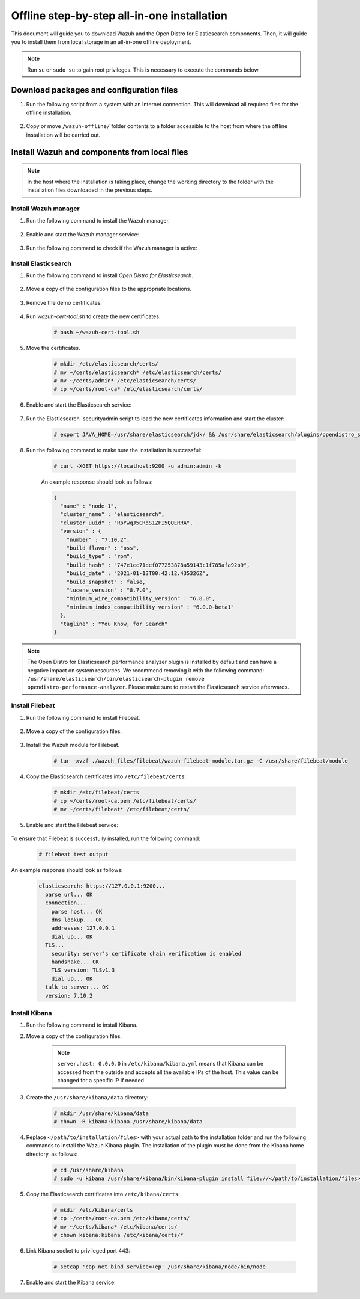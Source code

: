 .. Copyright (C) 2021 Wazuh, Inc.

.. meta::
  :description: Discover the offline step-by-step process to install Wazuh and OpenDistro components for Elasticsearch in an all-in-one deployment without connection to the internet.

Offline step-by-step all-in-one installation
============================================

This document will guide you to download Wazuh and the Open Distro for Elasticsearch components. Then, it will guide you to install them from local storage in an all-in-one offline deployment.

.. note:: Run ``su`` or ``sudo su`` to gain root privileges. This is necessary to execute the commands below.

Download packages and configuration files
-----------------------------------------

#. Run the following script from a system with an Internet connection. This will download all required files for the offline installation.

    .. tabs::

      .. group-tab:: Yum

        .. code-block:: bash
          
          #!/bin/bash

          WAZUH_MAJOR="4.x"
          WAZUH_MINOR="4.2"
          WAZUH_VERSION="4.2.1"

          OD_VERSION="1.13.2"
          ES_VERSION="7.10.2"
          
          BASE_DEST="wazuh-offline"

          install_prerequisites(){

          # Install the prerequisites
          yum install -y yum-plugin-downloadonly curl unzip wget libcap

          }

          get_wazuh_packages(){

          # Install RPM key and Wazuh repo
          rpm --import https://packages.wazuh.com/key/GPG-KEY-WAZUH

          cat > /etc/yum.repos.d/wazuh.repo << EOF
          [wazuh]
          gpgcheck=1
          gpgkey=https://packages.wazuh.com/key/GPG-KEY-WAZUH
          enabled=0
          name=EL-$releasever - Wazuh
          baseurl=https://packages.wazuh.com/${WAZUH_MAJOR}/yum/
          protect=1
          EOF

          # Download packages for Wazuh, Filebeat and OpenSSL
          echo "Downloading Wazuh packages..."

          DEST_PATH="${BASE_DEST}/wazuh-packages"
          yum install --enablerepo=wazuh --downloadonly --downloaddir=${DEST_PATH} wazuh-manager-${WAZUH_VERSION}-1 filebeat-${ES_VERSION}-1

          }

          get_opendistro_packages(){

          # Download packages for Elasticsearch, Kibana and Java
          echo "Downloading Opendistro packages..."

          DEST_PATH="${BASE_DEST}/opendistro-packages"
          yum install --enablerepo=wazuh --downloadonly --downloaddir=${DEST_PATH} opendistroforelasticsearch-${OD_VERSION}-1

          DEST_PATH="${BASE_DEST}/opendistro-kibana-packages"
          yum install --enablerepo=wazuh --downloadonly --downloaddir=${DEST_PATH} opendistroforelasticsearch-kibana-${OD_VERSION}-1

          }

          get_wazuh_files(){

          DEST_PATH="${BASE_DEST}/wazuh_files"

          mkdir ${DEST_PATH}

          mkdir ${DEST_PATH}/filebeat

          mkdir ${DEST_PATH}/kibana

          # Download config templates and Filebeat module
          echo "Downloading Wazuh configuration files"

          curl -so ${DEST_PATH}/filebeat/filebeat.yml https://packages.wazuh.com/resources/${WAZUH_MINOR}/open-distro/filebeat/7.x/filebeat_all_in_one.yml
          
          curl -so ${DEST_PATH}/filebeat/wazuh-template.json https://raw.githubusercontent.com/wazuh/wazuh/${WAZUH_MINOR}/extensions/elasticsearch/7.x/wazuh-template.json
          
          curl -so ${DEST_PATH}/filebeat/wazuh-filebeat-module.tar.gz https://packages.wazuh.com/${WAZUH_MAJOR}/filebeat/wazuh-filebeat-0.1.tar.gz
          
          curl -so ${DEST_PATH}/kibana/wazuh_kibana.zip https://packages.wazuh.com/${WAZUH_MAJOR}/ui/kibana/wazuh_kibana-${WAZUH_VERSION}_${ES_VERSION}-1.zip

          }

          get_opendistro_files(){

          DEST_PATH="${BASE_DEST}/opendistro_files"

          mkdir ${DEST_PATH}

          mkdir ${DEST_PATH}/elasticsearch


          # Download Elasticsearch config templates
          echo "Downloading Elasticsearch configuration files"

          curl -so ${DEST_PATH}/elasticsearch/elasticsearch.yml https://packages.wazuh.com/resources/${WAZUH_MINOR}/open-distro/elasticsearch/7.x/elasticsearch_all_in_one.yml
          
          curl -so ${DEST_PATH}/elasticsearch/roles.yml https://packages.wazuh.com/resources/${WAZUH_MINOR}/open-distro/elasticsearch/roles/roles.yml
          
          curl -so ${DEST_PATH}/elasticsearch/roles_mapping.yml https://packages.wazuh.com/resources/${WAZUH_MINOR}/open-distro/elasticsearch/roles/roles_mapping.yml
          
          curl -so ${DEST_PATH}/elasticsearch/internal_users.yml https://packages.wazuh.com/resources/${WAZUH_MINOR}/open-distro/elasticsearch/roles/internal_users.yml      
          
          
          # Download certificates utility files
          echo "Downloading Wazuh certificates tool"
          
          curl -so ${DEST_PATH}/elasticsearch/wazuh-cert-tool.sh https://packages.wazuh.com/resources/${WAZUH_MINOR}/open-distro/tools/certificate-utility/wazuh-cert-tool.sh
          
          curl -so ${DEST_PATH}/elasticsearch/instances.yml https://packages.wazuh.com/resources/${WAZUH_MINOR}/open-distro/tools/certificate-utility/instances_aio.yml


          # Download Kibana config templates and Kibana app
          echo "Downloading Kibana configuration files"

          mkdir ${DEST_PATH}/kibana

          curl -so ${DEST_PATH}/kibana/kibana.yml https://packages.wazuh.com/resources/${WAZUH_MINOR}/open-distro/kibana/7.x/kibana_all_in_one.yml

          }

          install_prerequisites

          get_wazuh_packages

          get_opendistro_packages

          get_wazuh_files

          get_opendistro_files    

#. Copy or move ``/wazuh-offline/`` folder contents to a folder accessible to the host from where the offline installation will be carried out.

..
  see the :ref:`Packages list <packages>` section. 


Install Wazuh and components from local files
---------------------------------------------

.. note:: In the host where the installation is taking place, change the working directory to the folder with the installation files downloaded in the previous steps.

Install Wazuh manager
~~~~~~~~~~~~~~~~~~~~~

#. Run the following command to install the Wazuh manager.

    .. tabs::

      .. group-tab:: Yum

        .. code-block:: console
        
          # yum install -y ./wazuh-packages/wazuh-manager-4.2.1-1.x86_64.rpm

#. Enable and start the Wazuh manager service:

    .. include:: /_templates/installations/wazuh/common/enable_wazuh_manager_service.rst

#. Run the following command to check if the Wazuh manager is active: 

    .. include:: /_templates/installations/wazuh/common/check_wazuh_manager.rst    

Install Elasticsearch
~~~~~~~~~~~~~~~~~~~~~

#. Run the following command to install `Open Distro for Elasticsearch`.

    .. tabs::

      .. group-tab:: Yum

        .. code-block:: console
        
          # yum install -y ./opendistro-packages/*.rpm

#. Move a copy of the configuration files to the appropriate locations.

    .. tabs::

      .. group-tab:: Yum

        .. code-block:: console
        
          # \cp ./opendistro_files/elasticsearch/elasticsearch.yml /etc/elasticsearch/
          # \cp ./opendistro_files/elasticsearch/roles.yml /usr/share/elasticsearch/plugins/opendistro_security/securityconfig/
          # \cp ./opendistro_files/elasticsearch/roles_mapping.yml /usr/share/elasticsearch/plugins/opendistro_security/securityconfig/
          # \cp ./opendistro_files/elasticsearch/internal_users.yml /usr/share/elasticsearch/plugins/opendistro_security/securityconfig/
          # cp ./opendistro_files/elasticsearch/wazuh-cert-tool.sh ~
          # cp ./opendistro_files/elasticsearch/instances.yml ~

#. Remove the demo certificates:

    .. include:: /_templates/installations/elastic/common/remove_demo_certs.rst

#. Run `wazuh-cert-tool.sh` to create the new certificates.

    .. code-block:: console
    
      # bash ~/wazuh-cert-tool.sh

#. Move the certificates.

    .. code-block:: console

      # mkdir /etc/elasticsearch/certs/
      # mv ~/certs/elasticsearch* /etc/elasticsearch/certs/
      # mv ~/certs/admin* /etc/elasticsearch/certs/
      # cp ~/certs/root-ca* /etc/elasticsearch/certs/

#. Enable and start the Elasticsearch service:

    .. include:: /_templates/installations/elastic/common/enable_elasticsearch.rst

#. Run the Elasticsearch `securityadmin script to load the new certificates information and start the cluster:

    .. code-block:: console

      # export JAVA_HOME=/usr/share/elasticsearch/jdk/ && /usr/share/elasticsearch/plugins/opendistro_security/tools/securityadmin.sh -cd /usr/share/elasticsearch/plugins/opendistro_security/securityconfig/ -nhnv -cacert /etc/elasticsearch/certs/root-ca.pem -cert /etc/elasticsearch/certs/admin.pem -key /etc/elasticsearch/certs/admin-key.pem

#. Run the following command to make sure the installation is successful:

    .. code-block:: console

      # curl -XGET https://localhost:9200 -u admin:admin -k

    An example response should look as follows:

    .. code-block:: none
        :class: output accordion-output

        {
          "name" : "node-1",
          "cluster_name" : "elasticsearch",
          "cluster_uuid" : "RpYwqJ5CRdS1ZFI5QQERRA",
          "version" : {
            "number" : "7.10.2",
            "build_flavor" : "oss",
            "build_type" : "rpm",
            "build_hash" : "747e1cc71def077253878a59143c1f785afa92b9",
            "build_date" : "2021-01-13T00:42:12.435326Z",
            "build_snapshot" : false,
            "lucene_version" : "8.7.0",
            "minimum_wire_compatibility_version" : "6.8.0",
            "minimum_index_compatibility_version" : "6.0.0-beta1"
          },
          "tagline" : "You Know, for Search"
        }

.. note::
    The Open Distro for Elasticsearch performance analyzer plugin is installed by default and can have a negative impact on system resources. We recommend removing it with the following command: ``/usr/share/elasticsearch/bin/elasticsearch-plugin remove opendistro-performance-analyzer``. Please make sure to restart the Elasticsearch service afterwards. 

Install Filebeat
~~~~~~~~~~~~~~~~

#. Run the following command to install Filebeat.

    .. tabs::

      .. group-tab:: Yum

        .. code-block:: console
        
          # yum install -y ./wazuh-packages/filebeat-oss-7.10.2-x86_64.rpm

#. Move a copy of the configuration files.

    .. tabs::

      .. group-tab:: Yum

        .. code-block:: console
        
          # \cp ./wazuh_files/filebeat/filebeat.yml /etc/filebeat/
          # \cp ./wazuh_files/filebeat/wazuh-template.json /etc/filebeat/
          # chmod go+r /etc/filebeat/wazuh-template.json

#. Install the Wazuh module for Filebeat.

    .. code-block:: console
    
      # tar -xvzf ./wazuh_files/filebeat/wazuh-filebeat-module.tar.gz -C /usr/share/filebeat/module

#. Copy the Elasticsearch certificates into ``/etc/filebeat/certs``:

    .. code-block:: console

      # mkdir /etc/filebeat/certs
      # cp ~/certs/root-ca.pem /etc/filebeat/certs/
      # mv ~/certs/filebeat* /etc/filebeat/certs/

#. Enable and start the Filebeat service:

    .. include:: /_templates/installations/elastic/common/enable_filebeat.rst


To ensure that Filebeat is successfully installed, run the following command:

    .. code-block:: console

      # filebeat test output

An example response should look as follows:

    .. code-block:: none
     :class: output accordion-output

     elasticsearch: https://127.0.0.1:9200...
       parse url... OK
       connection...
         parse host... OK
         dns lookup... OK
         addresses: 127.0.0.1
         dial up... OK
       TLS...
         security: server's certificate chain verification is enabled
         handshake... OK
         TLS version: TLSv1.3
         dial up... OK
       talk to server... OK
       version: 7.10.2

Install Kibana
~~~~~~~~~~~~~~

#. Run the following command to install Kibana.

   .. tabs::

     .. group-tab:: Yum

       .. code-block:: console
       
         # yum install -y ./opendistro-kibana-packages/opendistroforelasticsearch-kibana-1.13.2-linux-x64.rpm

#. Move a copy of the configuration files.

     .. tabs::

       .. group-tab:: Yum

         .. code-block:: console
         
           # \cp ./opendistro_files/kibana/kibana.yml /etc/kibana/

    .. note::
      ``server.host: 0.0.0.0`` in ``/etc/kibana/kibana.yml`` means that Kibana can be accessed from the outside and accepts all the available IPs of the host. This value can be changed for a specific IP if needed.
  
#. Create the ``/usr/share/kibana/data`` directory:

    .. code-block:: console
    
      # mkdir /usr/share/kibana/data
      # chown -R kibana:kibana /usr/share/kibana/data

#. Replace ``</path/to/installation/files>`` with your actual path to the installation folder and run the following commands to install the Wazuh Kibana plugin. The installation of the plugin must be done from the Kibana home directory, as follows:

    .. code-block:: console

        # cd /usr/share/kibana
        # sudo -u kibana /usr/share/kibana/bin/kibana-plugin install file://</path/to/installation/files>/wazuh_files/kibana/wazuh_kibana.zip

#. Copy the Elasticsearch certificates into ``/etc/kibana/certs``:

    .. code-block:: console

      # mkdir /etc/kibana/certs
      # cp ~/certs/root-ca.pem /etc/kibana/certs/
      # mv ~/certs/kibana* /etc/kibana/certs/
      # chown kibana:kibana /etc/kibana/certs/*

#. Link Kibana socket to privileged port 443:

    .. code-block:: console

      # setcap 'cap_net_bind_service=+ep' /usr/share/kibana/node/bin/node

#. Enable and start the Kibana service:

    .. include:: /_templates/installations/elastic/common/enable_kibana.rst

..
  #. Access the web interface: 

    .. code-block:: none

        URL: https://<wazuh_server_ip>
        user: admin
        password: admin

  Upon the first access to Kibana, the browser shows a warning message stating that the certificate was not issued by a trusted authority. An exception can be added in the advanced options of the web browser or,  for increased security, the ``root-ca.pem`` file previously generated can be imported to the certificate manager of the browser.  Alternatively, a certificate from a trusted authority can be configured. 


  .. note::  It is highly recommended to change the default passwords of Elasticsearch for the users' passwords. To perform this action, see the :ref:`Elasticsearch tuning <elastic_tuning>` section.

  It is also recommended to customize the file ``/etc/elasticsearch/jvm.options`` to improve the performance of Elasticsearch. Learn more about this process in the :ref:`user manual <change_elastic_pass>`.

  To uninstall all the components of the all-in-one installation, see the :ref:`uninstalling section <user_manual_uninstall_wazuh_installation_open_distro>`.

  Next steps
  ----------

  Once the Wazuh environment is ready, a Wazuh agent can be installed on every endpoint to be monitored. To install the Wazuh agents and start monitoring the endpoints, see the :ref:`Wazuh agent<installation_agents>` section.
